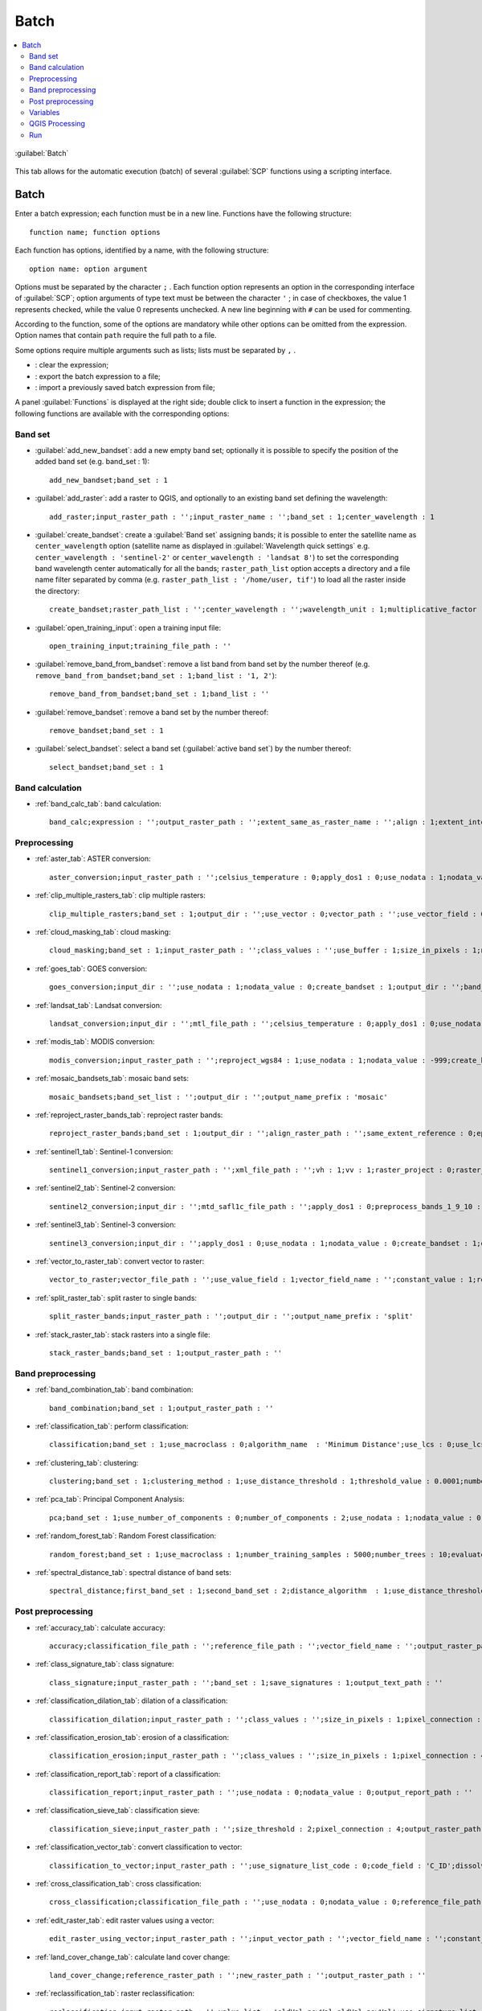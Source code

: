 .. _batch_tab:

******************************
Batch
******************************

.. contents::
    :depth: 2
    :local:
	
.. |registry_save| image:: _static/registry_save.png
	:width: 20pt
	
.. |project_save| image:: _static/project_save.png
	:width: 20pt
	
.. |optional| image:: _static/optional.png
	:width: 20pt
	
.. |input_list| image:: _static/input_list.jpg
	:width: 20pt
	
.. |input_text| image:: _static/input_text.jpg
	:width: 20pt
	
.. |input_date| image:: _static/input_date.jpg
	:width: 20pt
	
.. |input_number| image:: _static/input_number.jpg
	:width: 20pt
	
.. |input_slider| image:: _static/input_slider.jpg
	:width: 20pt
	
.. |input_table| image:: _static/input_table.jpg
	:width: 20pt
	
.. |add| image:: _static/semiautomaticclassificationplugin_add.png
	:width: 20pt
	
.. |checkbox| image:: _static/checkbox.png
	:width: 18pt
	
.. |pointer| image:: _static/semiautomaticclassificationplugin_pointer_tool.png
	:width: 20pt
	
.. |radiobutton| image:: _static/radiobutton.png
	:width: 18pt
	
.. |reload| image:: _static/semiautomaticclassificationplugin_reload.png
	:width: 20pt
	
.. |reset| image:: _static/semiautomaticclassificationplugin_reset.png
	:width: 20pt
	
.. |remove| image:: _static/semiautomaticclassificationplugin_remove.png
	:width: 20pt
	
.. |run| image:: _static/semiautomaticclassificationplugin_run.png
	:width: 24pt
	
.. |open_file| image:: _static/semiautomaticclassificationplugin_open_file.png
	:width: 20pt
	
.. |new_file| image:: _static/semiautomaticclassificationplugin_new_file.png
	:width: 20pt
	
.. |open_dir| image:: _static/semiautomaticclassificationplugin_open_dir.png
	:width: 20pt
	
.. |select_all| image:: _static/semiautomaticclassificationplugin_select_all.png
	:width: 20pt
	
.. |move_up| image:: _static/semiautomaticclassificationplugin_move_up.png
	:width: 20pt
	
.. |add_bandset| image:: _static/semiautomaticclassificationplugin_add_bandset_tool.png
	:width: 20pt
	
.. |move_down| image:: _static/semiautomaticclassificationplugin_move_down.png
	:width: 20pt
	
.. |search_images| image:: _static/semiautomaticclassificationplugin_search_images.png
	:width: 20pt

.. |osm_add| image:: _static/semiautomaticclassificationplugin_osm_add.png
	:width: 20pt

.. |image_preview| image:: _static/semiautomaticclassificationplugin_download_image_preview.png
	:width: 20pt

.. |import| image:: _static/semiautomaticclassificationplugin_import.png
	:width: 20pt
	
.. |export| image:: _static/semiautomaticclassificationplugin_export.png
	:width: 20pt

.. |plus| image:: _static/semiautomaticclassificationplugin_plus.png
	:width: 20pt

.. |order_by_name| image:: _static/semiautomaticclassificationplugin_order_by_name.png
	:width: 20pt

.. |image_overview| image:: _static/semiautomaticclassificationplugin_download_image_overview.png
	:width: 20pt
	
.. |enter| image:: _static/semiautomaticclassificationplugin_enter.png
	:width: 20pt

.. |download| image:: _static/semiautomaticclassificationplugin_download_arrow.png
	:width: 20pt
	
.. |login_data| image:: _static/semiautomaticclassificationplugin_download_login.png
	:width: 20pt
	
.. |search_tab| image:: _static/semiautomaticclassificationplugin_download_search.png
	:width: 20pt

.. |download_options_tab| image:: _static/semiautomaticclassificationplugin_download_options.png
	:width: 20pt

.. |tools| image:: _static/semiautomaticclassificationplugin_roi_tool.png
	:width: 20pt
	
.. |roi_multiple| image:: _static/semiautomaticclassificationplugin_roi_multiple.png
	:width: 20pt

.. |import_spectral_library| image:: _static/semiautomaticclassificationplugin_import_spectral_library.png
	:width: 20pt
	
.. |export_spectral_library| image:: _static/semiautomaticclassificationplugin_export_spectral_library.png
	:width: 20pt
	
.. |weight_tool| image:: _static/semiautomaticclassificationplugin_weight_tool.png
	:width: 20pt
	
.. |LCS_threshold_ROI_tool| image:: _static/semiautomaticclassificationplugin_LCS_threshold_ROI_tool.png
	:width: 20pt
	
.. |threshold_tool| image:: _static/semiautomaticclassificationplugin_threshold_tool.png
	:width: 20pt
	
.. |LCS_threshold| image:: _static/semiautomaticclassificationplugin_LCS_threshold_tool.png
	:width: 20pt
	
.. |LCS_threshold_set_tool| image:: _static/semiautomaticclassificationplugin_LCS_threshold_set_tool.png
	:width: 20pt
	
.. |sign_plot| image:: _static/semiautomaticclassificationplugin_sign_tool.png
	:width: 20pt
	
.. |rgb_tool| image:: _static/semiautomaticclassificationplugin_rgb_tool.png
	:width: 20pt
	
.. |preprocessing| image:: _static/semiautomaticclassificationplugin_class_tool.png
	:width: 20pt
	
.. |band_processing| image:: _static/semiautomaticclassificationplugin_band_processing.png
	:width: 20pt
	
.. |band_combination| image:: _static/semiautomaticclassificationplugin_band_combination_tool.png
	:width: 20pt
	
.. |landsat_tool| image:: _static/semiautomaticclassificationplugin_landsat8_tool.png
	:width: 20pt
	
.. |sentinel2_tool| image:: _static/semiautomaticclassificationplugin_sentinel_tool.png
	:width: 20pt
	
.. |sentinel3_tool| image:: _static/semiautomaticclassificationplugin_sentinel3_tool.png
	:width: 20pt
	
.. |aster_tool| image:: _static/semiautomaticclassificationplugin_aster_tool.png
	:width: 20pt
	
.. |modis_tool| image:: _static/semiautomaticclassificationplugin_modis_tool.png
	:width: 20pt
	
.. |split_raster| image:: _static/semiautomaticclassificationplugin_split_raster.png
	:width: 20pt
	
.. |stack_raster| image:: _static/semiautomaticclassificationplugin_stack_raster.png
	:width: 20pt
	
.. |mosaic_tool| image:: _static/semiautomaticclassificationplugin_mosaic_tool.png
	:width: 20pt
	
.. |cloud_masking_tool| image:: _static/semiautomaticclassificationplugin_cloud_masking_tool.png
	:width: 20pt
	
.. |clip_tool| image:: _static/semiautomaticclassificationplugin_clip_tool.png
	:width: 20pt
	
.. |pca_tool| image:: _static/semiautomaticclassificationplugin_pca_tool.png
	:width: 20pt
	
.. |vector_to_raster_tool| image:: _static/semiautomaticclassificationplugin_vector_to_raster_tool.png
	:width: 20pt
	
.. |post_process| image:: _static/semiautomaticclassificationplugin_post_process.png
	:width: 20pt
	
.. |accuracy_tool| image:: _static/semiautomaticclassificationplugin_accuracy_tool.png
	:width: 20pt
	
.. |land_cover_change| image:: _static/semiautomaticclassificationplugin_land_cover_change.png
	:width: 20pt
	
.. |report_tool| image:: _static/semiautomaticclassificationplugin_report_tool.png
	:width: 20pt

.. |cross_classification| image:: _static/semiautomaticclassificationplugin_cross_classification.png
	:width: 20pt

.. |spectral_distance| image:: _static/semiautomaticclassificationplugin_spectral_distance.png
	:width: 20pt

.. |clustering| image:: _static/semiautomaticclassificationplugin_kmeans_tool.png
	:width: 20pt

.. |class_to_vector_tool| image:: _static/semiautomaticclassificationplugin_class_to_vector_tool.png
	:width: 20pt

.. |class_signature| image:: _static/semiautomaticclassificationplugin_class_signature_tool.png
	:width: 20pt

.. |reclassification_tool| image:: _static/semiautomaticclassificationplugin_reclassification_tool.png
	:width: 20pt

.. |edit_raster| image:: _static/semiautomaticclassificationplugin_edit_raster.png
	:width: 20pt

.. |undo_edit_raster| image:: _static/semiautomaticclassificationplugin_undo_edit_raster.png
	:width: 20pt

.. |classification_sieve| image:: _static/semiautomaticclassificationplugin_classification_sieve.png
	:width: 20pt

.. |classification_erosion| image:: _static/semiautomaticclassificationplugin_classification_erosion.png
	:width: 20pt

.. |classification_dilation| image:: _static/semiautomaticclassificationplugin_classification_dilation.png
	:width: 20pt

.. |bandcalc_tool| image:: _static/semiautomaticclassificationplugin_bandcalc_tool.png
	:width: 20pt
	
.. |batch_tool| image:: _static/semiautomaticclassificationplugin_batch.png
	:width: 20pt

.. |bandset_tool| image:: _static/semiautomaticclassificationplugin_bandset_tool.png
	:width: 20pt
	
.. |settings_tool| image:: _static/semiautomaticclassificationplugin_settings_tool.png
	:width: 20pt

.. |close_bandset| image:: _static/close_bandset.jpg
	:width: 20pt

.. |check| image:: _static/semiautomaticclassificationplugin_batch_check.png
	:width: 20pt


.. figure:: _static/batch_tab.jpg
	:align: center
	:width: 500pt
	
	|batch_tool| :guilabel:`Batch`
		
This tab allows for the automatic execution (batch) of several :guilabel:`SCP` functions using a scripting interface.

.. _batch_tools:

Batch
-------------------

Enter a batch expression; each function must be in a new line.
Functions have the following structure::

	function name; function options
	
Each function has options, identified by a name, with the following structure::

	option name: option argument
	
Options must be separated by the character ``;`` .
Each function option represents an option in the corresponding interface of :guilabel:`SCP`; option arguments of type text must be between the character ``'`` ; in case of checkboxes, the value 1 represents checked, while the value 0 represents unchecked.
A new line beginning with ``#`` can be used for commenting.

According to the function, some of the options are mandatory while other options can be omitted from the expression.
Option names that contain ``path`` require the full path to a file.

Some options require multiple arguments such as lists; lists must be separated by ``,`` .

* |reset|: clear the expression;
* |export|: export the batch expression to a file;
* |import|: import a previously saved batch expression from file;

A panel :guilabel:`Functions` is displayed at the right side; double click to insert a function in the expression; the following functions are available with the corresponding options:

.. _batch_band_set:

Band set
^^^^^^^^^^^^^^^^^^^^^^^^^^^^^^^

* :guilabel:`add_new_bandset`: add a new empty band set; optionally it is possible to specify the position of the added band set (e.g. band_set : 1)::
	
	add_new_bandset;band_set : 1
	
* :guilabel:`add_raster`: add a raster to QGIS, and optionally to an existing band set defining the wavelength::

	add_raster;input_raster_path : '';input_raster_name : '';band_set : 1;center_wavelength : 1
	
* :guilabel:`create_bandset`: create a :guilabel:`Band set` assigning bands; it is possible to enter the satellite name as ``center_wavelength`` option (satellite name as displayed in :guilabel:`Wavelength quick settings` e.g. ``center_wavelength : 'sentinel-2'`` or ``center_wavelength : 'landsat 8'``) to set the corresponding band wavelength center automatically for all the bands; ``raster_path_list`` option accepts a directory and a file name filter separated by comma (e.g. ``raster_path_list : '/home/user, tif'``) to load all the raster inside the directory::
	
	create_bandset;raster_path_list : '';center_wavelength : '';wavelength_unit : 1;multiplicative_factor : '';additive_factor : '';date : ''
	
* :guilabel:`open_training_input`: open a training input file::
	
	open_training_input;training_file_path : ''
	
* :guilabel:`remove_band_from_bandset`: remove a list band from band set by the number thereof (e.g. ``remove_band_from_bandset;band_set : 1;band_list : '1, 2'``)::
	
	remove_band_from_bandset;band_set : 1;band_list : ''
	
* :guilabel:`remove_bandset`: remove a band set by the number thereof::
	
	remove_bandset;band_set : 1
	
* :guilabel:`select_bandset`: select a band set (:guilabel:`active band set`) by the number thereof::
	
	select_bandset;band_set : 1

.. _batch_band_calculation:

Band calculation
^^^^^^^^^^^^^^^^^^^^^^^^^^^^^^^

* :ref:`band_calc_tab`: band calculation::
	
	band_calc;expression : '';output_raster_path : '';extent_same_as_raster_name : '';align : 1;extent_intersection : 1;input_nodata_as_value : 0;use_value_nodata : 0;output_nodata_value : -32768;data_type : 'Float32';scale_value : 1;offset_value : 0;band_set : 1

.. _batch_preprocessing:

Preprocessing
^^^^^^^^^^^^^^^^^^^^^^^^^^^^^^^

* :ref:`aster_tab`: ASTER conversion::
	
	aster_conversion;input_raster_path : '';celsius_temperature : 0;apply_dos1 : 0;use_nodata : 1;nodata_value : 0;create_bandset : 1;output_dir : '';band_set : 1
	
* :ref:`clip_multiple_rasters_tab`: clip multiple rasters::
	
	clip_multiple_rasters;band_set : 1;output_dir : '';use_vector : 0;vector_path : '';use_vector_field : 0;vector_field : '';ul_x : '';ul_y : '';lr_x : '';lr_y : '';nodata_value : 0;output_name_prefix : 'clip'

* :ref:`cloud_masking_tab`: cloud masking::
	
	cloud_masking;band_set : 1;input_raster_path : '';class_values : '';use_buffer : 1;size_in_pixels : 1;nodata_value : 0;output_name_prefix : 'mask';output_dir : ''
	
* :ref:`goes_tab`: GOES conversion::
	
	goes_conversion;input_dir : '';use_nodata : 1;nodata_value : 0;create_bandset : 1;output_dir : '';band_set : 1

* :ref:`landsat_tab`: Landsat conversion::
	
	landsat_conversion;input_dir : '';mtl_file_path : '';celsius_temperature : 0;apply_dos1 : 0;use_nodata : 1;nodata_value : 0;pansharpening : 0;create_bandset : 1;output_dir : '';band_set : 1

* :ref:`modis_tab`: MODIS conversion::
	
	modis_conversion;input_raster_path : '';reproject_wgs84 : 1;use_nodata : 1;nodata_value : -999;create_bandset : 1;output_dir : '';band_set : 1
	
* :ref:`mosaic_bandsets_tab`: mosaic band sets::
	
	mosaic_bandsets;band_set_list : '';output_dir : '';output_name_prefix : 'mosaic'
	
* :ref:`reproject_raster_bands_tab`: reproject raster bands::
	
	reproject_raster_bands;band_set : 1;output_dir : '';align_raster_path : '';same_extent_reference : 0;epsg : '';x_resolution : '';y_resolution : '';resample_pixel_factor : '';resampling_method : 'near';output_nodata_value : -32768;data_type : 'auto';output_name_prefix : 'reproj'
	
* :ref:`sentinel1_tab`: Sentinel-1 conversion::
	
	sentinel1_conversion;input_raster_path : '';xml_file_path : '';vh : 1;vv : 1;raster_project : 0;raster_projections_band_set : 1;convert_to_db : 1;use_nodata : 1;nodata_value : 0;create_bandset : 1;output_dir : '';band_set : 1

* :ref:`sentinel2_tab`: Sentinel-2 conversion::
	
	sentinel2_conversion;input_dir : '';mtd_safl1c_file_path : '';apply_dos1 : 0;preprocess_bands_1_9_10 : 0;use_nodata : 1;nodata_value : 0;create_bandset : 1;output_dir : '';band_set : 1

* :ref:`sentinel3_tab`: Sentinel-3 conversion::
	
	sentinel3_conversion;input_dir : '';apply_dos1 : 0;use_nodata : 1;nodata_value : 0;create_bandset : 1;output_dir : '';band_set : 1
		
* :ref:`vector_to_raster_tab`: convert vector to raster::
	
	vector_to_raster;vector_file_path : '';use_value_field : 1;vector_field_name : '';constant_value : 1;reference_raster_path : '';type_of_conversion : 'Center of pixels';output_raster_path : ''
	
* :ref:`split_raster_tab`: split raster to single bands::
	
	split_raster_bands;input_raster_path : '';output_dir : '';output_name_prefix : 'split'
		
* :ref:`stack_raster_tab`: stack rasters into a single file::
	
	stack_raster_bands;band_set : 1;output_raster_path : ''

.. _batch_band_preprocessing:

Band preprocessing
^^^^^^^^^^^^^^^^^^^^^^^^^^^^^^^

* :ref:`band_combination_tab`: band combination::

	band_combination;band_set : 1;output_raster_path : ''
	
* :ref:`classification_tab`: perform classification::

	classification;band_set : 1;use_macroclass : 0;algorithm_name  : 'Minimum Distance';use_lcs : 0;use_lcs_algorithm : 0;use_lcs_only_overlap : 0;apply_mask : 0;mask_file_path : '';vector_output : 0;classification_report : 0;save_algorithm_files : 0;output_classification_path : ''
	
* :ref:`clustering_tab`: clustering::

	clustering;band_set : 1;clustering_method : 1;use_distance_threshold : 1;threshold_value : 0.0001;number_of_classes : 10;max_iterations : 10;isodata_max_std_dev : 0.0001;isodata_min_class_size : 10;use_nodata : 0;nodata_value : 0;seed_signatures : 1;distance_algorithm : 1;save_signatures : 0;output_raster_path : ''
	
* :ref:`pca_tab`: Principal Component Analysis::

	pca;band_set : 1;use_number_of_components : 0;number_of_components : 2;use_nodata : 1;nodata_value : 0;output_dir : ''
	
* :ref:`random_forest_tab`: Random Forest classification::

	random_forest;band_set : 1;use_macroclass : 1;number_training_samples : 5000;number_trees : 10;evaluate_classifier : 0;evaluate_feature_power_set : 0;min_power : 2;max_power : 7;save_classifier : 0;classifier_file_path : '';output_classification_path : ''
	
* :ref:`spectral_distance_tab`: spectral distance of band sets::

	spectral_distance;first_band_set : 1;second_band_set : 2;distance_algorithm  : 1;use_distance_threshold : 1;threshold_value : 0.1;output_raster_path : ''
	
.. _batch_post_preprocessing:

Post preprocessing
^^^^^^^^^^^^^^^^^^^^^^^^^^^^^^^

* :ref:`accuracy_tab`: calculate accuracy::

	accuracy;classification_file_path : '';reference_file_path : '';vector_field_name : '';output_raster_path : '';use_value_nodata : 0
	
* :ref:`class_signature_tab`: class signature::

	class_signature;input_raster_path : '';band_set : 1;save_signatures : 1;output_text_path : ''
	
* :ref:`classification_dilation_tab`: dilation of a classification::

	classification_dilation;input_raster_path : '';class_values : '';size_in_pixels : 1;pixel_connection : 4;output_raster_path : ''
	
* :ref:`classification_erosion_tab`: erosion of a classification::

	classification_erosion;input_raster_path : '';class_values : '';size_in_pixels : 1;pixel_connection : 4;output_raster_path : ''
	
* :ref:`classification_report_tab`: report of a classification::

	classification_report;input_raster_path : '';use_nodata : 0;nodata_value : 0;output_report_path : ''
	
* :ref:`classification_sieve_tab`: classification sieve::

	classification_sieve;input_raster_path : '';size_threshold : 2;pixel_connection : 4;output_raster_path : ''
	
* :ref:`classification_vector_tab`: convert classification to vector::

	classification_to_vector;input_raster_path : '';use_signature_list_code : 0;code_field : 'C_ID';dissolve_output : 0;output_vector_path : ''
	
* :ref:`cross_classification_tab`: cross classification::

	cross_classification;classification_file_path : '';use_nodata : 0;nodata_value : 0;reference_file_path : '';vector_field_name : '';output_raster_path : ''
	
* :ref:`edit_raster_tab`: edit raster values using a vector::

	edit_raster_using_vector;input_raster_path : '';input_vector_path : '';vector_field_name : '';constant_value : 0;expression :  'where(raster == 1, 2, raster)'
	
* :ref:`land_cover_change_tab`: calculate land cover change::

	land_cover_change;reference_raster_path : '';new_raster_path : '';output_raster_path : ''
	
* :ref:`reclassification_tab`: raster reclassification::

	reclassification;input_raster_path : '';value_list : 'oldVal_newVal,oldVal_newVal';use_signature_list_code : 1;code_field : 'MC_ID';output_raster_path : ''
	
* :ref:`zonal_stat_raster_tab`: calculate zonal statistics related to an input raster::

	zonal_stat_raster;input_raster_path : '';reference_file_path : '';use_nodata : 0;nodata_value : 0;vector_field_name : '';statistic : 'sum';stat_value : 50;output_raster_path : ''

.. _batch_variables:

Variables
^^^^^^^^^^^^^^^^^^^^^^^^^^^^^^^

**Working directory**

* :guilabel:`!working_dir!`: set a working directory (argument is the path to a directory)::

	!working_dir!;''
		
If a working directory is defined, ``!working_dir!`` can be entered in other functions where a path is required (e.g. ``add_raster;input_raster_path : '!working_dir!/raster1.tif';input_raster_name : 'raster1.tif'``).
An example of batch expression is::

	!working_dir!; '/home/user/Desktop/temp/'
	add_raster;input_raster_path : '!working_dir!/raster1.tif';input_raster_name : 'raster1.tif'
	band_calc;expression : 'where("raster1.tif" > 1, 1,0)';output_raster_path : '!working_dir!/calc1.tif';input_nodata_as_value : 1;use_value_nodata : 0
	band_calc;expression : '"raster1.tif" * "calc1.tif"';output_raster_path : '!working_dir!/calc2.tif';extent_intersection : 0
	
**Iterate directories**

* :guilabel:`!for_directory_in!`: function to iterate commands for all the directories in a directory path (e.g. ``!for_directory_in!;'directoryPath'``)::
	
	!for_directory_in!;''
	
The variables !directory_name! can be used to reference the current directory name and !directory! for the current directory path.

The iterated commands must terminate with a line ``!end_for_directory!``; for instance the following script performs Sentinel-2 conversion of all the subdirectories of ``/home/user/``::
	
	!for_directory_in!;'/home/user/'
	sentinel2_conversion;input_dir : '!directory!';create_bandset : 1;output_dir : '!directory!_converted'
	!end_for_directory!

Optionally a filter (i.e. only directories matching the filter will be processed) can be defined for the subdirectory level; the following examples stop the iteration at level 2::

	!for_directory_in!;'/home/user/';2
	
A name filter can be set; for instance the following script creates a band set for every subdirectory having ``rt`` in the name::

	!for_directory_in!;'/home/user/';'rt'
	add_new_bandset;
	create_bandset;raster_path_list : '!directory!, tif';center_wavelength : 'landsat 8';
	!end_for_directory!
	
Multiple name filters can be set separated by character ``|`` such as::

	!for_directory_in!;'/home/user/';3;'name1|name2')

It is possible to filter by date if the directory name ends with a date (format yyyy-mm-dd) using a range separated by colon::

	!for_directory_in!;'/home/user/';2020-01-01:2020-03-31
	sentinel2_conversion;input_dir : '!directory!';create_bandset : 1;output_dir : '!directory!_converted'
	!end_for_directory!
	
* :guilabel:`!directory!`: variable to be used with ``!for_directory_in!`` to reference current directory path::

	!directory!
	
* :guilabel:`!directory_name!`: variable to be used with ``!for_directory_in!`` to reference current directory name::

	!directory_name!
	
* :guilabel:`!end_for_directory!`: ending line to be used with ``!for_directory_in!`` to close the iterative commands::

	!end_for_directory!
	
**Iterate files**
	
* :guilabel:`!for_file_in!`: function to iterate commands for all the files in a directory path (e.g. ``!for_file_in!;'directoryPath'``)::
	
	!for_file_in!;''
	
The variable !file! can be used to reference the current file path.

The iterated commands must terminate with a line ``!end_for_file!``, for instance::

	!for_file_in!;'/home/user/'
	create_bandset;raster_path_list : '!file!';
	!end_for_file!

Optionally a filter (i.e. only directories matching the filter will be processed) can be defined for the subdirectory level; the following examples stop the iteration at level 0::

	!for_file_in!;'/home/user/';0
	
Also, a file name filter can be defined::

	!for_file_in!;'/home/user/';0;'tif'

Multiple name filters can be set separated by character ``|`` such as::

	!for_file_in!;'/home/user/';0;'jp2|tif' 

It is possible to filter by date if the file name ends with a date (format yyyy-mm-dd) using a range::

	!for_file_in!;'/home/user/';2020-01-01:2020-03-31 

Also !file_directory! can be used to refer to the parent directory of the file.
	
* :guilabel:`!file!`: variable to be used with ``!for_file_in!`` to reference current file path::

	!file!
	
* :guilabel:`!file_directory!`: variable to be used with ``!for_file_in!`` to reference the directory containing current file path::

	!file_directory!
	
* :guilabel:`!end_for_file!`: ending line to be used with ``!for_file_in!`` to close the iterative commands::

	!end_for_file!
	
**Iterate band sets**

* :guilabel:`!for_band_set!`: function to iterate commands for all the band sets in a range (e.g. ``!for_band_set!;bandsetNumbers``)::

	!for_band_set!;''
	

It is possible to enter a list of numbers (separated by commas), a range separated by colon, or a list of ranges, for instance::

	!start_for_band_set!;'2:3'
	add_new_bandset;band_set : !bandset_number! 
	!end_for_band_set!
	
* :guilabel:`!bandset_number!`: variable to be used with ``!for_band_set!`` to reference band set number;

* :guilabel:`!end_for_band_set!`: ending line to be used with ``!for_band_set!``;
	
	
**Custom variables**

* :guilabel:`!customVariableName!`: it is possible to create custom variables entering a line such as ``!customVariableName! = value`` (value can be either number or text), that will be replaced in the following parts of the batch script (the variable name cannot be any of the program Batch variables); for instance::

	!number! = 20
	!path_to_file! = /home/file.tif
	add_new_bandset;band_set : !number!
	band_combination;band_set : 1;output_raster_path : '!path_to_file!'
	
**Temporary output**

* :guilabel:`!temp_raster_1!`: create a temporary raster path (saved in the temporary directory) to be used with other functions::

	!temp_raster_1!

``!temp_raster_1!`` can be used as temporary output for other functions such as::

	band_calc;expression : '"raster1"';output_raster_path : '!temp_raster_1!'
	
Additional temporary output can be entered manually, replacing ``1`` with any number or string (e.g. !temp_raster_2! or !temp_raster_calculation! ).
The actual raster name will be the string between ``!`` , for instance temp_raster_1 is the raster name of variable ``!temp_raster_1!``.

.. _batch_qgis_processing:

QGIS Processing
^^^^^^^^^^^^^^^^^^^^^^^^^^^^^^^

* :guilabel:`qgis_processing`: use a `QGIS Processing algorithm <https://docs.qgis.org/3.10/en/docs/user_manual/processing_algs/index.html>`_ entering a command (algorithm name) and parameters (without brackets) as described in the `QGIS console <https://docs.qgis.org/3.10/en/docs/user_manual/processing/console.html>`_ ::

	qgis_processing;command : '';parameters : '';load_results : 1

For instance the following command executes GRASS vector dissolve::

	qgis_processing;command : 'grass7:v.dissolve';parameters : 'input': '/home/user/vector.shp','column':'DN','output':'/home/user/output_vector.shp','GRASS_OUTPUT_TYPE_PARAMETER':0
	
It is possible to use the Batch :ref:`batch_variables` for setting input or output paths.
	
.. _batch_run:

Run
^^^^^^^^^^^^^^^^^^^^^^^^^^^^^^^

* :guilabel:`CHECK` |check|: check if expression syntax is correct; if expression is correct then the text color is green, red otherwise; in case of error, a label is displayed with a brief description of the error; 
* :guilabel:`RUN` |run|: check if expression syntax is correct and start the batch processes; 
